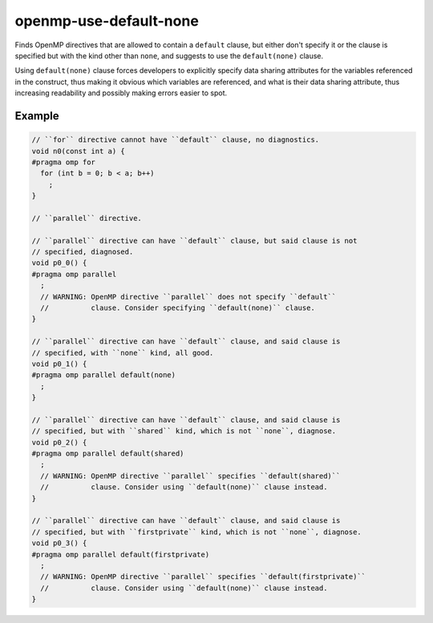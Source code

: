 .. title:: clang-tidy - openmp-use-default-none

openmp-use-default-none
=======================

Finds OpenMP directives that are allowed to contain a ``default`` clause,
but either don't specify it or the clause is specified but with the kind
other than ``none``, and suggests to use the ``default(none)`` clause.

Using ``default(none)`` clause forces developers to explicitly specify data
sharing attributes for the variables referenced in the construct,
thus making it obvious which variables are referenced, and what is their
data sharing attribute, thus increasing readability and possibly making errors
easier to spot.

Example
-------

.. code-block:: c++

  // ``for`` directive cannot have ``default`` clause, no diagnostics.
  void n0(const int a) {
  #pragma omp for
    for (int b = 0; b < a; b++)
      ;
  }

  // ``parallel`` directive.

  // ``parallel`` directive can have ``default`` clause, but said clause is not
  // specified, diagnosed.
  void p0_0() {
  #pragma omp parallel
    ;
    // WARNING: OpenMP directive ``parallel`` does not specify ``default``
    //          clause. Consider specifying ``default(none)`` clause.
  }

  // ``parallel`` directive can have ``default`` clause, and said clause is
  // specified, with ``none`` kind, all good.
  void p0_1() {
  #pragma omp parallel default(none)
    ;
  }

  // ``parallel`` directive can have ``default`` clause, and said clause is
  // specified, but with ``shared`` kind, which is not ``none``, diagnose.
  void p0_2() {
  #pragma omp parallel default(shared)
    ;
    // WARNING: OpenMP directive ``parallel`` specifies ``default(shared)``
    //          clause. Consider using ``default(none)`` clause instead.
  }

  // ``parallel`` directive can have ``default`` clause, and said clause is
  // specified, but with ``firstprivate`` kind, which is not ``none``, diagnose.
  void p0_3() {
  #pragma omp parallel default(firstprivate)
    ;
    // WARNING: OpenMP directive ``parallel`` specifies ``default(firstprivate)``
    //          clause. Consider using ``default(none)`` clause instead.
  }
